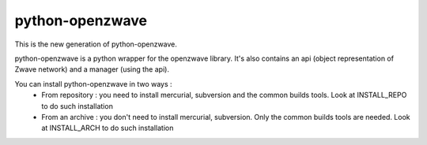 ================
python-openzwave
================

This is the new generation of python-openzwave.

python-openzwave is a python wrapper for the openzwave library. It's also
contains an api (object representation of Zwave network) and a manager
(using the api).

You can install python-openzwave in two ways :
	* From repository : you need to install mercurial, subversion and the common builds tools. Look at INSTALL_REPO to do such installation

	* From an archive : you don't need to install mercurial, subversion. Only the common builds tools are needed. Look at INSTALL_ARCH to do such installation
